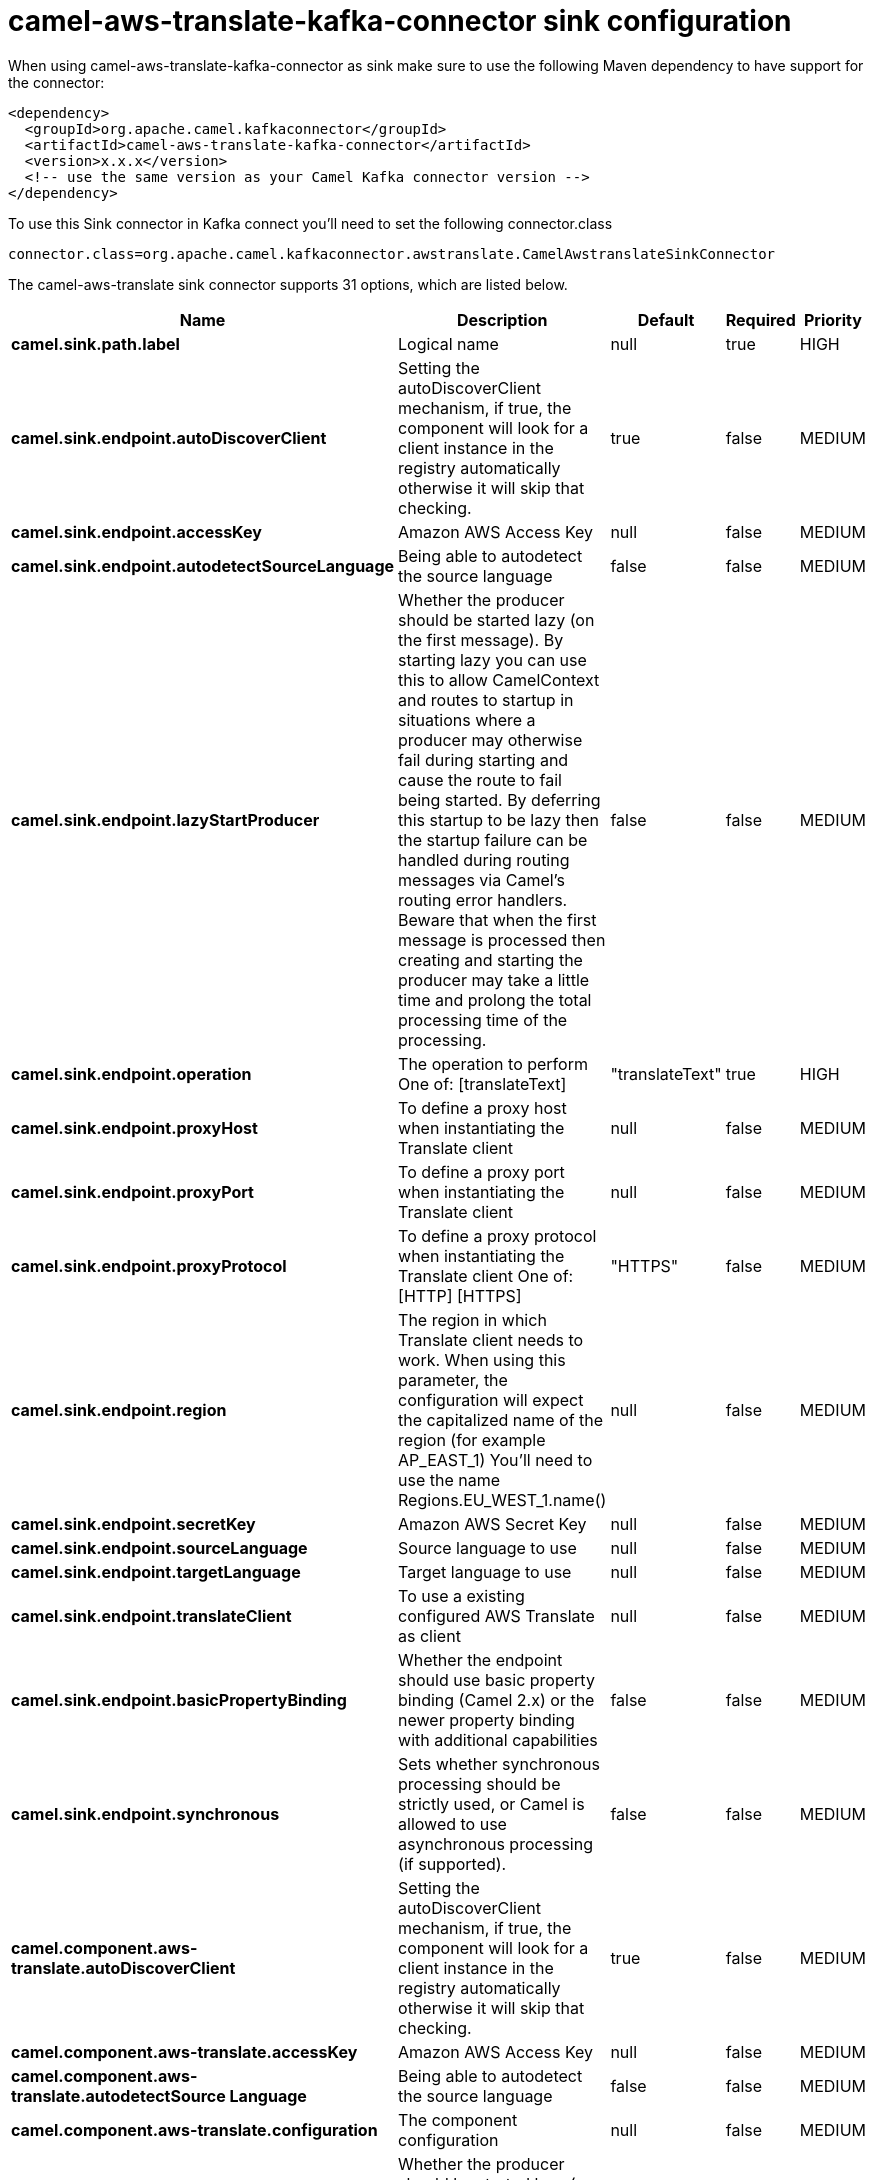// kafka-connector options: START
[[camel-aws-translate-kafka-connector-sink]]
= camel-aws-translate-kafka-connector sink configuration

When using camel-aws-translate-kafka-connector as sink make sure to use the following Maven dependency to have support for the connector:

[source,xml]
----
<dependency>
  <groupId>org.apache.camel.kafkaconnector</groupId>
  <artifactId>camel-aws-translate-kafka-connector</artifactId>
  <version>x.x.x</version>
  <!-- use the same version as your Camel Kafka connector version -->
</dependency>
----

To use this Sink connector in Kafka connect you'll need to set the following connector.class

[source,java]
----
connector.class=org.apache.camel.kafkaconnector.awstranslate.CamelAwstranslateSinkConnector
----


The camel-aws-translate sink connector supports 31 options, which are listed below.



[width="100%",cols="2,5,^1,1,1",options="header"]
|===
| Name | Description | Default | Required | Priority
| *camel.sink.path.label* | Logical name | null | true | HIGH
| *camel.sink.endpoint.autoDiscoverClient* | Setting the autoDiscoverClient mechanism, if true, the component will look for a client instance in the registry automatically otherwise it will skip that checking. | true | false | MEDIUM
| *camel.sink.endpoint.accessKey* | Amazon AWS Access Key | null | false | MEDIUM
| *camel.sink.endpoint.autodetectSourceLanguage* | Being able to autodetect the source language | false | false | MEDIUM
| *camel.sink.endpoint.lazyStartProducer* | Whether the producer should be started lazy (on the first message). By starting lazy you can use this to allow CamelContext and routes to startup in situations where a producer may otherwise fail during starting and cause the route to fail being started. By deferring this startup to be lazy then the startup failure can be handled during routing messages via Camel's routing error handlers. Beware that when the first message is processed then creating and starting the producer may take a little time and prolong the total processing time of the processing. | false | false | MEDIUM
| *camel.sink.endpoint.operation* | The operation to perform One of: [translateText] | "translateText" | true | HIGH
| *camel.sink.endpoint.proxyHost* | To define a proxy host when instantiating the Translate client | null | false | MEDIUM
| *camel.sink.endpoint.proxyPort* | To define a proxy port when instantiating the Translate client | null | false | MEDIUM
| *camel.sink.endpoint.proxyProtocol* | To define a proxy protocol when instantiating the Translate client One of: [HTTP] [HTTPS] | "HTTPS" | false | MEDIUM
| *camel.sink.endpoint.region* | The region in which Translate client needs to work. When using this parameter, the configuration will expect the capitalized name of the region (for example AP_EAST_1) You'll need to use the name Regions.EU_WEST_1.name() | null | false | MEDIUM
| *camel.sink.endpoint.secretKey* | Amazon AWS Secret Key | null | false | MEDIUM
| *camel.sink.endpoint.sourceLanguage* | Source language to use | null | false | MEDIUM
| *camel.sink.endpoint.targetLanguage* | Target language to use | null | false | MEDIUM
| *camel.sink.endpoint.translateClient* | To use a existing configured AWS Translate as client | null | false | MEDIUM
| *camel.sink.endpoint.basicPropertyBinding* | Whether the endpoint should use basic property binding (Camel 2.x) or the newer property binding with additional capabilities | false | false | MEDIUM
| *camel.sink.endpoint.synchronous* | Sets whether synchronous processing should be strictly used, or Camel is allowed to use asynchronous processing (if supported). | false | false | MEDIUM
| *camel.component.aws-translate.autoDiscoverClient* | Setting the autoDiscoverClient mechanism, if true, the component will look for a client instance in the registry automatically otherwise it will skip that checking. | true | false | MEDIUM
| *camel.component.aws-translate.accessKey* | Amazon AWS Access Key | null | false | MEDIUM
| *camel.component.aws-translate.autodetectSource Language* | Being able to autodetect the source language | false | false | MEDIUM
| *camel.component.aws-translate.configuration* | The component configuration | null | false | MEDIUM
| *camel.component.aws-translate.lazyStartProducer* | Whether the producer should be started lazy (on the first message). By starting lazy you can use this to allow CamelContext and routes to startup in situations where a producer may otherwise fail during starting and cause the route to fail being started. By deferring this startup to be lazy then the startup failure can be handled during routing messages via Camel's routing error handlers. Beware that when the first message is processed then creating and starting the producer may take a little time and prolong the total processing time of the processing. | false | false | MEDIUM
| *camel.component.aws-translate.operation* | The operation to perform One of: [translateText] | "translateText" | true | HIGH
| *camel.component.aws-translate.proxyHost* | To define a proxy host when instantiating the Translate client | null | false | MEDIUM
| *camel.component.aws-translate.proxyPort* | To define a proxy port when instantiating the Translate client | null | false | MEDIUM
| *camel.component.aws-translate.proxyProtocol* | To define a proxy protocol when instantiating the Translate client One of: [HTTP] [HTTPS] | "HTTPS" | false | MEDIUM
| *camel.component.aws-translate.region* | The region in which Translate client needs to work. When using this parameter, the configuration will expect the capitalized name of the region (for example AP_EAST_1) You'll need to use the name Regions.EU_WEST_1.name() | null | false | MEDIUM
| *camel.component.aws-translate.secretKey* | Amazon AWS Secret Key | null | false | MEDIUM
| *camel.component.aws-translate.sourceLanguage* | Source language to use | null | false | MEDIUM
| *camel.component.aws-translate.targetLanguage* | Target language to use | null | false | MEDIUM
| *camel.component.aws-translate.translateClient* | To use a existing configured AWS Translate as client | null | false | MEDIUM
| *camel.component.aws-translate.basicPropertyBinding* | Whether the component should use basic property binding (Camel 2.x) or the newer property binding with additional capabilities | false | false | LOW
|===



The camel-aws-translate sink connector has no converters out of the box.





The camel-aws-translate sink connector has no transforms out of the box.





The camel-aws-translate sink connector has no aggregation strategies out of the box.
// kafka-connector options: END
